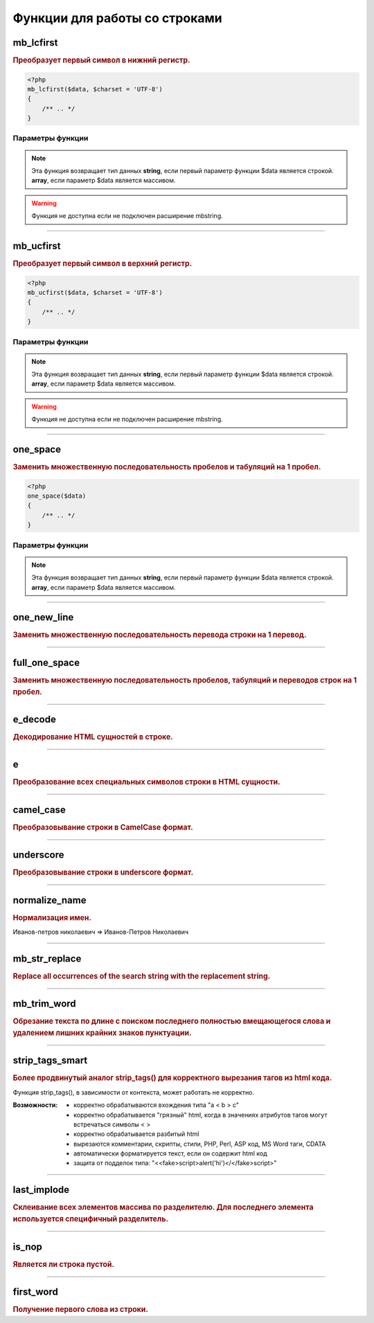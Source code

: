 Функции для работы со строками
==============================
.. seealso::

   `for_all <array_functions.html#for-all>`_
      Все функции для работы со строками корректно обрабатывают и данные в массивах

mb_lcfirst
~~~~~~~~~~
.. rubric:: Преобразует первый символ в нижний регистр.

.. code-block:: php

    <?php
    mb_lcfirst($data, $charset = 'UTF-8')
    {
        /** .. */
    }

Параметры функции
*****************

.. glossary::

    $data
        | **Тип данных**: array|string
        | **Описание**: Обрабатываемая строка или массив

    $charset
        | **Тип данных**: string|string
        | **Описание**: Кодировка строки
        | **Значение по умолчанию**: UTF-8

.. note::

        Эта функция возвращает тип данных **string**, если первый параметр функции $data является строкой.
        **array**, если параметр $data является массивом.

.. warning::

    Функция не доступна если не подключен расширение mbstring.


---------------------------------------

mb_ucfirst
~~~~~~~~~~
.. rubric:: Преобразует первый символ в верхний регистр.

.. code-block:: php

    <?php
    mb_ucfirst($data, $charset = 'UTF-8')
    {
        /** .. */
    }

Параметры функции
*****************

.. glossary::

    $data
        | **Тип данных**: array|string
        | **Описание**: Обрабатываемая строка или массив

    $charset
        | **Тип данных**: string
        | **Описание**: Кодировка строки
        | **Значение по умолчанию**: UTF-8

.. note::

        Эта функция возвращает тип данных **string**, если первый параметр функции $data является строкой.
        **array**, если параметр $data является массивом.

.. warning::

    Функция не доступна если не подключен расширение mbstring.

---------------------------------------

one_space
~~~~~~~~~
.. rubric:: Заменить множественную последовательность пробелов и табуляций на 1 пробел.

.. code-block:: php

    <?php
    one_space($data)
    {
        /** .. */
    }

Параметры функции
*****************

.. glossary::

    $data
        | **Тип данных**: array|string
        | **Описание**: Обрабатываемая строка или массив

.. note::

        Эта функция возвращает тип данных **string**, если первый параметр функции $data является строкой.
        **array**, если параметр $data является массивом.


---------------------------------------

one_new_line
~~~~~~~~~~~~
.. rubric:: Заменить множественную последовательность перевода строки на 1 перевод.


---------------------------------------

full_one_space
~~~~~~~~~~~~~~
.. rubric:: Заменить множественную последовательность пробелов, табуляций и переводов строк на 1 пробел.


---------------------------------------

e_decode
~~~~~~~~
.. rubric:: Декодирование HTML сущностей в строке.


---------------------------------------

e
~
.. rubric:: Преобразование всех специальных символов строки в HTML сущности.


---------------------------------------

camel_case
~~~~~~~~~~
.. rubric:: Преобразовывание строки в CamelCase формат.


---------------------------------------

underscore
~~~~~~~~~~
.. rubric:: Преобразовывание строки в underscore формат.


---------------------------------------

normalize_name
~~~~~~~~~~~~~~
.. rubric:: Нормализация имен.

Иванов-петров николаевич => Иванов-Петров Николаевич


---------------------------------------

mb_str_replace
~~~~~~~~~~~~~~
.. rubric:: Replace all occurrences of the search string with the replacement string.


---------------------------------------

mb_trim_word
~~~~~~~~~~~~
.. rubric:: Обрезание текста по длине с поиском последнего полностью вмещающегося слова и удалением лишних крайних знаков пунктуации.


---------------------------------------

strip_tags_smart
~~~~~~~~~~~~~~~~
.. rubric:: Более продвинутый аналог strip_tags() для корректного вырезания тагов из html кода.

Функция strip_tags(), в зависимости от контекста, может работать не корректно.

.. hlist::

:Возможности:
        - корректно обрабатываются вхождения типа "a < b > c"
        - корректно обрабатывается "грязный" html, когда в значениях атрибутов тагов могут встречаться символы < >
        - корректно обрабатывается разбитый html
        - вырезаются комментарии, скрипты, стили, PHP, Perl, ASP код, MS Word таги, CDATA
        - автоматически форматируется текст, если он содержит html код
        - защита от подделок типа: "<<fake>script>alert('hi')</</fake>script>"


---------------------------------------

last_implode
~~~~~~~~~~~~
.. rubric:: Склеивание всех элементов массива по разделителю. Для последнего элемента используется специфичный разделитель.


---------------------------------------

is_nop
~~~~~~
.. rubric:: Является ли строка пустой.


---------------------------------------

first_word
~~~~~~~~~~
.. rubric:: Получение первого слова из строки.

